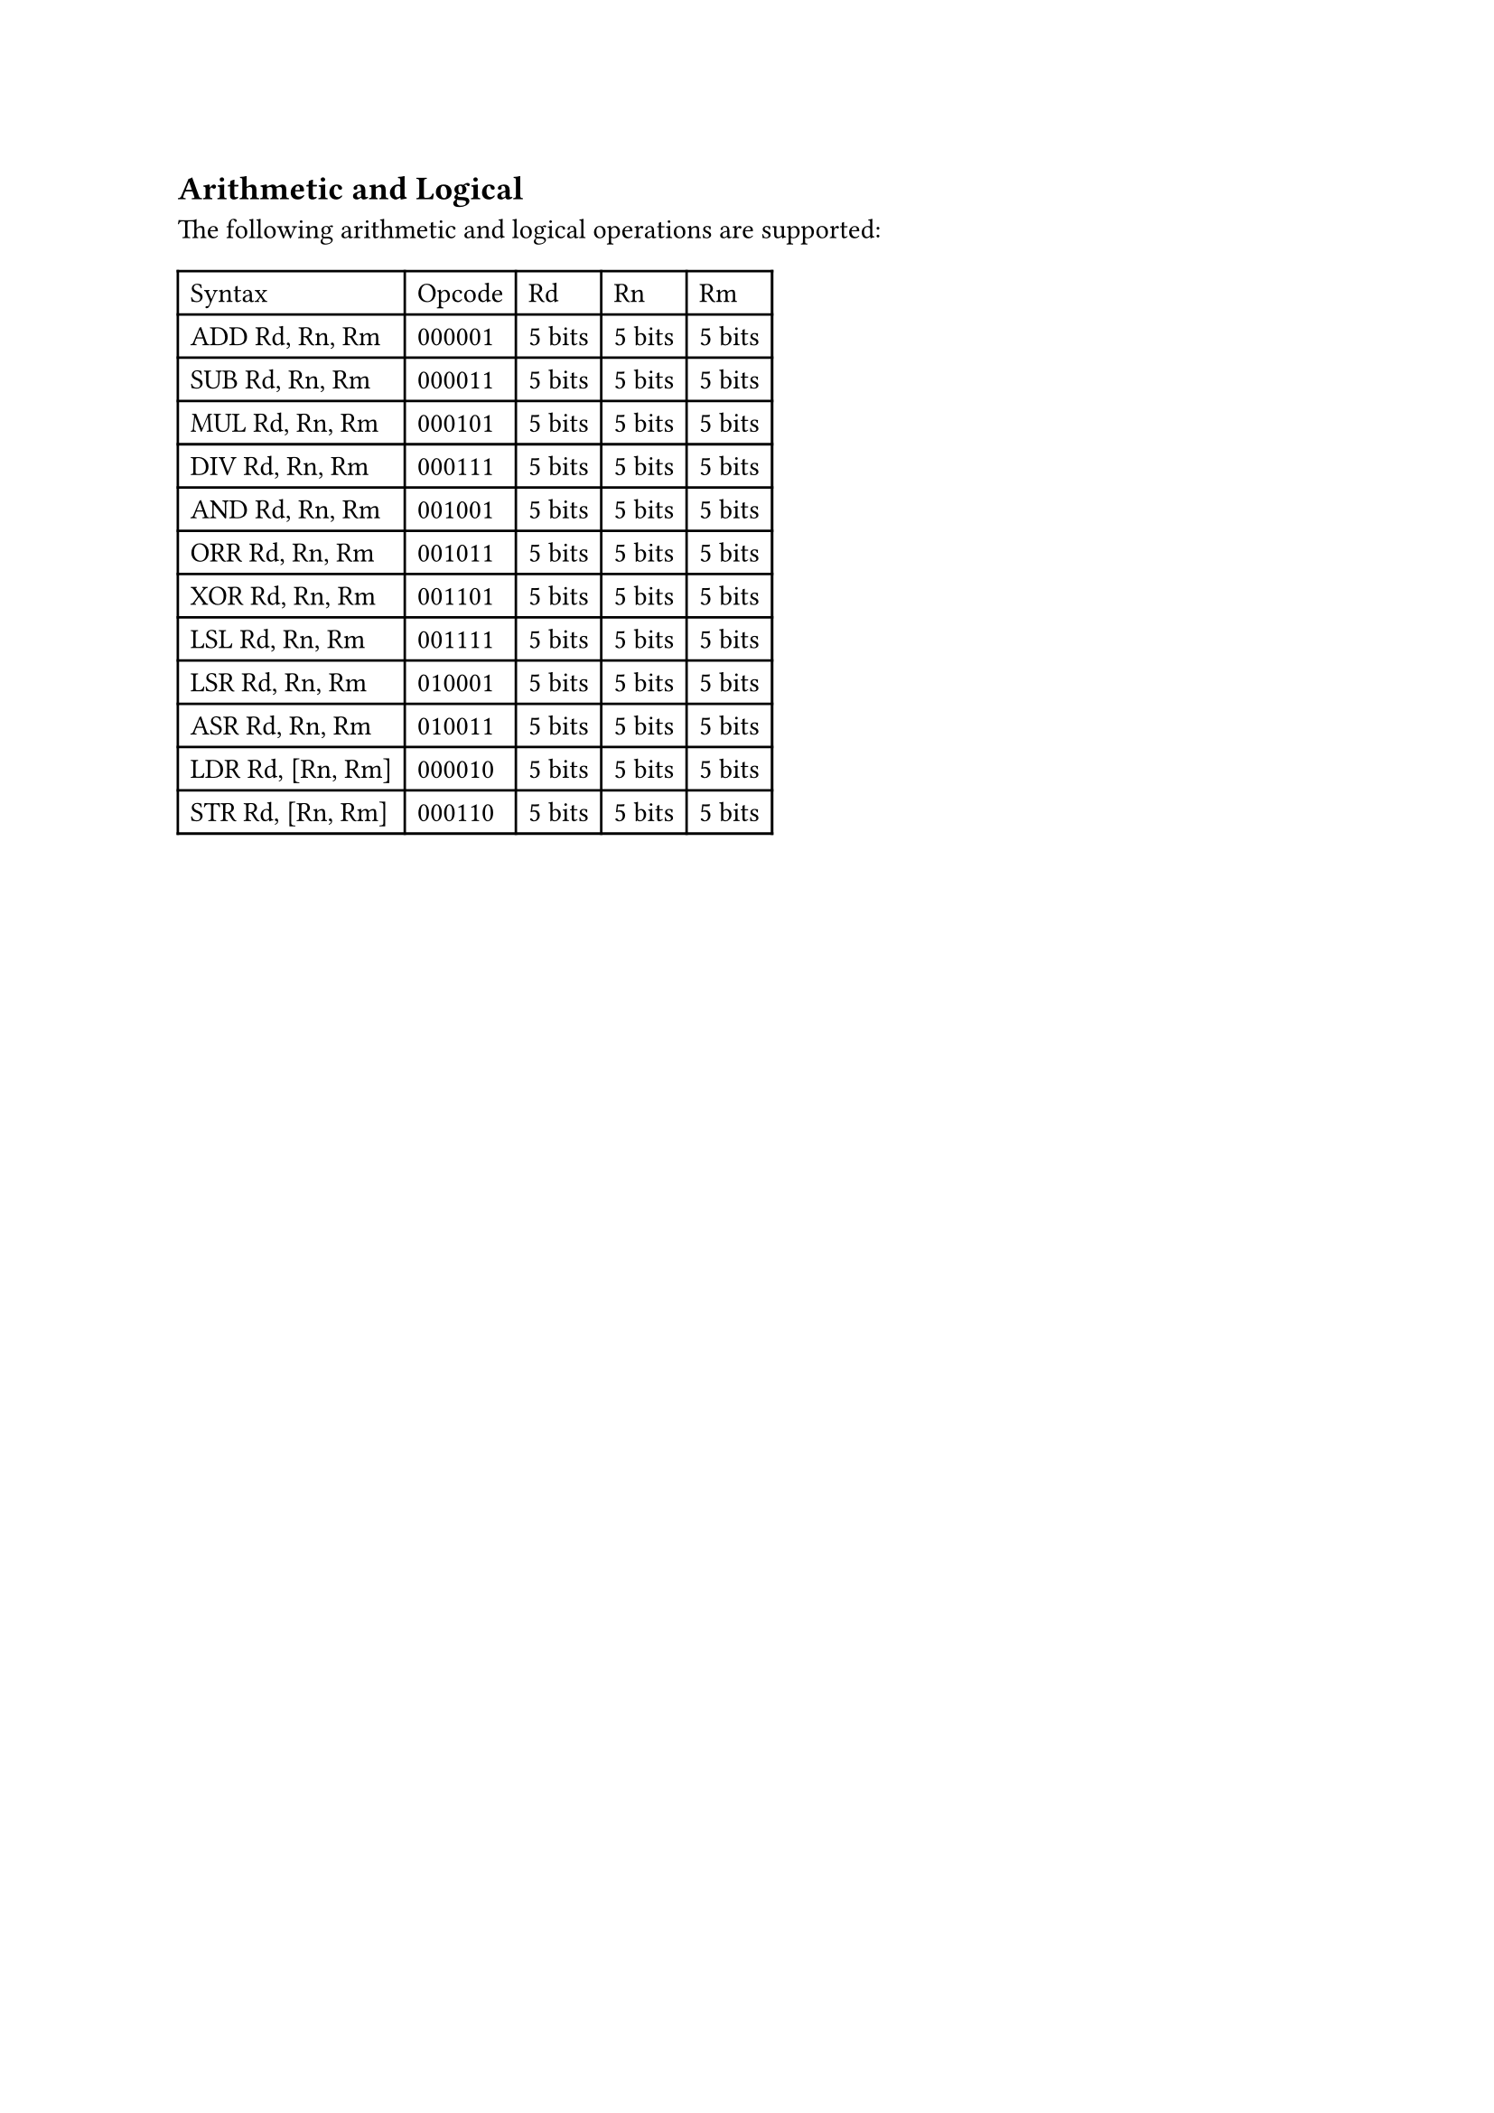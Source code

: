 == Arithmetic and Logical

The following arithmetic and logical operations are supported:

#table(
  columns: 5,
  table.header(
    [Syntax],
    [Opcode],
    [Rd],
    [Rn],
    [Rm],
  ),
  [ADD Rd, Rn, Rm],
  [000001],
  [5 bits],
  [5 bits],
  [5 bits],
  [SUB Rd, Rn, Rm],
  [000011],
  [5 bits],
  [5 bits],
  [5 bits],
  [MUL Rd, Rn, Rm],
  [000101],
  [5 bits],
  [5 bits],
  [5 bits],
  [DIV Rd, Rn, Rm],
  [000111],
  [5 bits],
  [5 bits],
  [5 bits],
  [AND Rd, Rn, Rm],
  [001001],
  [5 bits],
  [5 bits],
  [5 bits],
  [ORR Rd, Rn, Rm],
  [001011],
  [5 bits],
  [5 bits],
  [5 bits],
  [XOR Rd, Rn, Rm],
  [001101],
  [5 bits],
  [5 bits],
  [5 bits],
  [LSL Rd, Rn, Rm],
  [001111],
  [5 bits],
  [5 bits],
  [5 bits],
  [LSR Rd, Rn, Rm],
  [010001],
  [5 bits],
  [5 bits],
  [5 bits],
  [ASR Rd, Rn, Rm],
  [010011],
  [5 bits],
  [5 bits],
  [5 bits],
  [LDR Rd, [Rn, Rm]],
  [000010],
  [5 bits],
  [5 bits],
  [5 bits],
  [STR Rd, [Rn, Rm]],
  [000110],
  [5 bits],
  [5 bits],
  [5 bits],
  )
